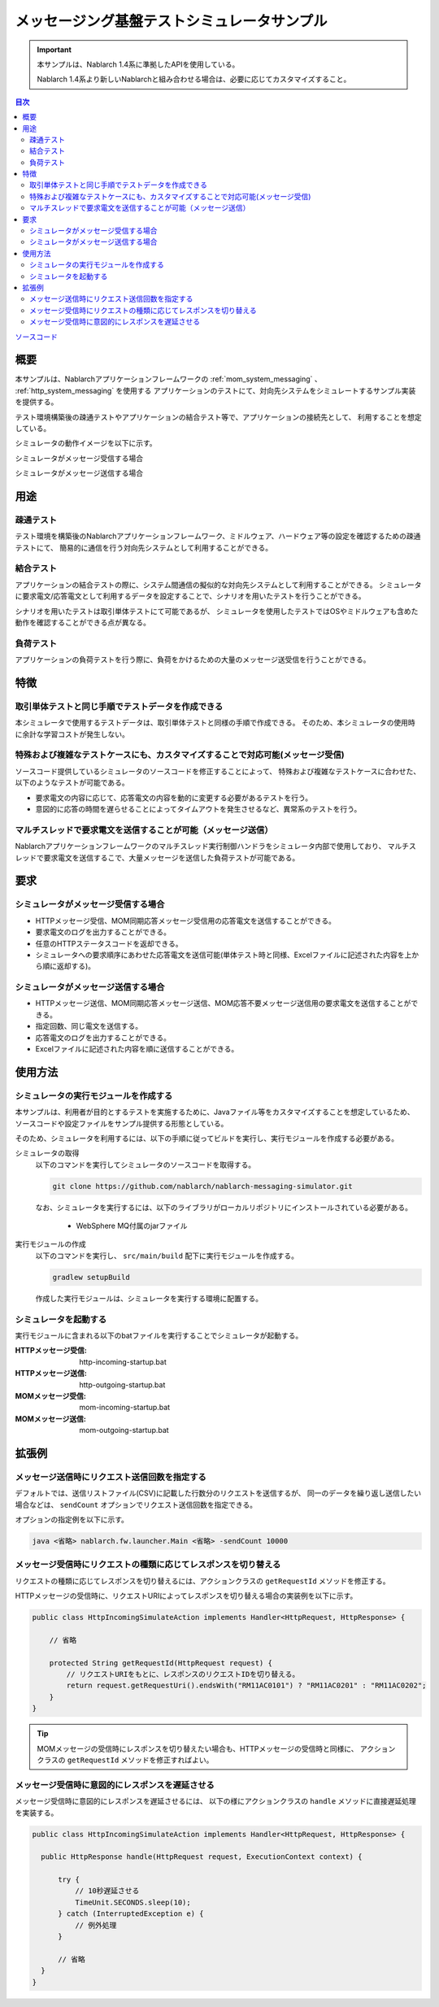 
メッセージング基盤テストシミュレータサンプル
================================================

.. important::

  本サンプルは、Nablarch 1.4系に準拠したAPIを使用している。

  Nablarch 1.4系より新しいNablarchと組み合わせる場合は、必要に応じてカスタマイズすること。


.. contents:: 目次
  :depth: 3
  :local:

`ソースコード <https://github.com/nablarch/nablarch-messaging-simulator>`_

概要
----------

本サンプルは、Nablarchアプリケーションフレームワークの :ref:`mom_system_messaging` 、 :ref:`http_system_messaging` を使用する
アプリケーションのテストにて、対向先システムをシミュレートするサンプル実装を提供する。

テスト環境構築後の疎通テストやアプリケーションの結合テスト等で、アプリケーションの接続先として、
利用することを想定している。

シミュレータの動作イメージを以下に示す。

シミュレータがメッセージ受信する場合
  .. image:: ./_images/behavior_illustration01.png
    :scale: 70

シミュレータがメッセージ送信する場合
  .. image:: ./_images/behavior_illustration02.png
    :scale: 70


用途
----------

疎通テスト
~~~~~~~~~~~

テスト環境を構築後のNablarchアプリケーションフレームワーク、ミドルウェア、ハードウェア等の設定を確認するための疎通テストにて、
簡易的に通信を行う対向先システムとして利用することができる。

結合テスト
~~~~~~~~~~~

アプリケーションの結合テストの際に、システム間通信の擬似的な対向先システムとして利用することができる。
シミュレータに要求電文/応答電文として利用するデータを設定することで、シナリオを用いたテストを行うことができる。

シナリオを用いたテストは取引単体テストにて可能であるが、
シミュレータを使用したテストではOSやミドルウェアも含めた動作を確認することができる点が異なる。

負荷テスト
~~~~~~~~~~~

アプリケーションの負荷テストを行う際に、負荷をかけるための大量のメッセージ送受信を行うことができる。

特徴
----------

取引単体テストと同じ手順でテストデータを作成できる
~~~~~~~~~~~~~~~~~~~~~~~~~~~~~~~~~~~~~~~~~~~~~~~~~~~~~

本シミュレータで使用するテストデータは、取引単体テストと同様の手順で作成できる。
そのため、本シミュレータの使用時に余計な学習コストが発生しない。

特殊および複雑なテストケースにも、カスタマイズすることで対応可能(メッセージ受信)
~~~~~~~~~~~~~~~~~~~~~~~~~~~~~~~~~~~~~~~~~~~~~~~~~~~~~~~~~~~~~~~~~~~~~~~~~~~~~~~~~~~

ソースコード提供しているシミュレータのソースコードを修正することによって、
特殊および複雑なテストケースに合わせた、以下のようなテストが可能である。

* 要求電文の内容に応じて、応答電文の内容を動的に変更する必要があるテストを行う。
* 意図的に応答の時間を遅らせることによってタイムアウトを発生させるなど、異常系のテストを行う。


マルチスレッドで要求電文を送信することが可能（メッセージ送信）
~~~~~~~~~~~~~~~~~~~~~~~~~~~~~~~~~~~~~~~~~~~~~~~~~~~~~~~~~~~~~~~~~~~~~~~~~~~~~~~~~~~

Nablarchアプリケーションフレームワークのマルチスレッド実行制御ハンドラをシミュレータ内部で使用しており、
マルチスレッドで要求電文を送信するこで、大量メッセージを送信した負荷テストが可能である。

要求
----

シミュレータがメッセージ受信する場合
~~~~~~~~~~~~~~~~~~~~~~~~~~~~~~~~~~~~~

* HTTPメッセージ受信、MOM同期応答メッセージ受信用の応答電文を送信することができる。
* 要求電文のログを出力することができる。
* 任意のHTTPステータスコードを返却できる。
* シミュレータへの要求順序にあわせた応答電文を送信可能(単体テスト時と同様、Excelファイルに記述された内容を上から順に返却する)。

シミュレータがメッセージ送信する場合
~~~~~~~~~~~~~~~~~~~~~~~~~~~~~~~~~~~~~

* HTTPメッセージ送信、MOM同期応答メッセージ送信、MOM応答不要メッセージ送信用の要求電文を送信することができる。
* 指定回数、同じ電文を送信する。
* 応答電文のログを出力することができる。
* Excelファイルに記述された内容を順に送信することができる。


使用方法
------------------------

シミュレータの実行モジュールを作成する
~~~~~~~~~~~~~~~~~~~~~~~~~~~~~~~~~~~~~~~~
本サンプルは、利用者が目的とするテストを実施するために、Javaファイル等をカスタマイズすることを想定しているため、
ソースコードや設定ファイルをサンプル提供する形態としている。

そのため、シミュレータを利用するには、以下の手順に従ってビルドを実行し、実行モジュールを作成する必要がある。

シミュレータの取得
  以下のコマンドを実行してシミュレータのソースコードを取得する。

  .. code-block:: bash

    git clone https://github.com/nablarch/nablarch-messaging-simulator.git

  なお、シミュレータを実行するには、以下のライブラリがローカルリポジトリにインストールされている必要がある。

    * WebSphere MQ付属のjarファイル

実行モジュールの作成
  以下のコマンドを実行し、 ``src/main/build`` 配下に実行モジュールを作成する。

  .. code-block:: bat

    gradlew setupBuild

  作成した実行モジュールは、シミュレータを実行する環境に配置する。

シミュレータを起動する
~~~~~~~~~~~~~~~~~~~~~~~~~

実行モジュールに含まれる以下のbatファイルを実行することでシミュレータが起動する。

:HTTPメッセージ受信: http-incoming-startup.bat
:HTTPメッセージ送信: http-outgoing-startup.bat
:MOMメッセージ受信: mom-incoming-startup.bat
:MOMメッセージ送信: mom-outgoing-startup.bat

拡張例
---------------------------

メッセージ送信時にリクエスト送信回数を指定する
~~~~~~~~~~~~~~~~~~~~~~~~~~~~~~~~~~~~~~~~~~~~~~~

デフォルトでは、送信リストファイル(CSV)に記載した行数分のリクエストを送信するが、
同一のデータを繰り返し送信したい場合などは、 ``sendCount`` オプションでリクエスト送信回数を指定できる。

オプションの指定例を以下に示す。

.. code-block:: bat

  java <省略> nablarch.fw.launcher.Main <省略> -sendCount 10000

メッセージ受信時にリクエストの種類に応じてレスポンスを切り替える
~~~~~~~~~~~~~~~~~~~~~~~~~~~~~~~~~~~~~~~~~~~~~~~~~~~~~~~~~~~~~~~~~

リクエストの種類に応じてレスポンスを切り替えるには、アクションクラスの ``getRequestId`` メソッドを修正する。

HTTPメッセージの受信時に、リクエストURIによってレスポンスを切り替える場合の実装例を以下に示す。

.. code-block:: java

  public class HttpIncomingSimulateAction implements Handler<HttpRequest, HttpResponse> {

      // 省略

      protected String getRequestId(HttpRequest request) {
          // リクエストURIをもとに、レスポンスのリクエストIDを切り替える。
          return request.getRequestUri().endsWith("RM11AC0101") ? "RM11AC0201" : "RM11AC0202";
      }
  }

.. tip::

  MOMメッセージの受信時にレスポンスを切り替えたい場合も、HTTPメッセージの受信時と同様に、
  アクションクラスの ``getRequestId`` メソッドを修正すればよい。

メッセージ受信時に意図的にレスポンスを遅延させる
~~~~~~~~~~~~~~~~~~~~~~~~~~~~~~~~~~~~~~~~~~~~~~~~~~~~~~~~~~~~~~~~~

メッセージ受信時に意図的にレスポンスを遅延させるには、
以下の様にアクションクラスの ``handle`` メソッドに直接遅延処理を実装する。

.. code-block:: java

  public class HttpIncomingSimulateAction implements Handler<HttpRequest, HttpResponse> {

    public HttpResponse handle(HttpRequest request, ExecutionContext context) {

        try {
            // 10秒遅延させる
            TimeUnit.SECONDS.sleep(10);
        } catch (InterruptedException e) {
            // 例外処理
        }

        // 省略
    }
  }
